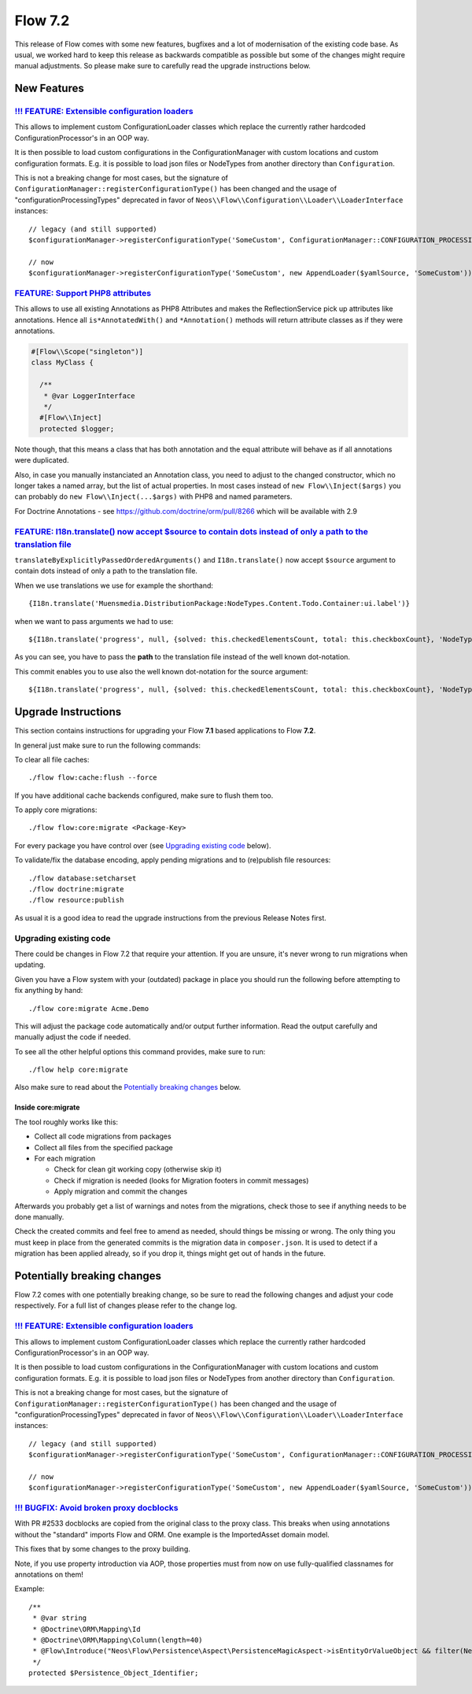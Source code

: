 ========
Flow 7.2
========

This release of Flow comes with some new features, bugfixes and a lot of modernisation of the existing code base.
As usual, we worked hard to keep this release as backwards compatible as possible but some of the changes might require manual
adjustments. So please make sure to carefully read the upgrade instructions below.

************
New Features
************

`!!! FEATURE: Extensible configuration loaders <https://github.com/neos/flow-development-collection/pull/2449>`_
----------------------------------------------------------------------------------------------------------------

This allows to implement custom ConfigurationLoader classes which replace the currently rather hardcoded ConfigurationProcessor's in an OOP way.

It is then possible to load custom configurations in the ConfigurationManager with custom locations and custom configuration formats. E.g. it is possible to load json files or NodeTypes from another directory than ``Configuration``.

This is not a breaking change for most cases, but the signature of ``ConfigurationManager::registerConfigurationType()`` has been changed and the usage of "configurationProcessingTypes" deprecated in favor of ``Neos\\Flow\\Configuration\\Loader\\LoaderInterface`` instances::

 // legacy (and still supported)
 $configurationManager->registerConfigurationType('SomeCustom', ConfigurationManager::CONFIGURATION_PROCESSING_TYPE_APPEND);

 // now
 $configurationManager->registerConfigurationType('SomeCustom', new AppendLoader($yamlSource, 'SomeCustom'));

`FEATURE: Support PHP8 attributes <https://github.com/neos/flow-development-collection/pull/2468>`_
---------------------------------------------------------------------------------------------------

This allows to use all existing Annotations as PHP8 Attributes and makes the ReflectionService pick up attributes like annotations.
Hence all ``is*AnnotatedWith()`` and ``*Annotation()`` methods will return attribute classes as if they were annotations.

.. code-block:: php

   #[Flow\\Scope("singleton")]
   class MyClass {

     /**
      * @var LoggerInterface
      */
     #[Flow\\Inject]
     protected $logger;

Note though, that this means a class that has both annotation and the equal attribute will behave as if all annotations were duplicated.

Also, in case you manually instanciated an Annotation class, you need to adjust to the changed constructor, which no longer takes a named array, but the list of actual properties.
In most cases instead of ``new Flow\\Inject($args)`` you can probably do ``new Flow\\Inject(...$args)`` with PHP8 and named parameters.

For Doctrine Annotations - see https://github.com/doctrine/orm/pull/8266 which will be available with 2.9

`FEATURE:  I18n.translate() now accept $source to contain dots instead of only a path to the translation file <https://github.com/neos/flow-development-collection/pull/2476>`_
-------------------------------------------------------------------------------------------------------------------------------------------------------------------------------

``translateByExplicitlyPassedOrderedArguments()`` and ``I18n.translate()`` now accept ``$source`` argument to contain dots instead of only a path to the translation file.

When we use translations we use for example the shorthand::

  {I18n.translate('Muensmedia.DistributionPackage:NodeTypes.Content.Todo.Container:ui.label')}

when we want to pass arguments we had to use::

  ${I18n.translate('progress', null, {solved: this.checkedElementsCount, total: this.checkboxCount}, 'NodeTypes/Content/Todo/Container', 'Muensmedia.DistributionPackage')}

As you can see, you have to pass the **path** to the translation file instead of the well known dot-notation.

This commit enables you to use also the well known dot-notation for the source argument::

  ${I18n.translate('progress', null, {solved: this.checkedElementsCount, total: this.checkboxCount}, 'NodeTypes.Content.Todo.Container', 'Muensmedia.DistributionPackage')}


********************
Upgrade Instructions
********************

This section contains instructions for upgrading your Flow **7.1**
based applications to Flow **7.2**.

In general just make sure to run the following commands:

To clear all file caches::

 ./flow flow:cache:flush --force

If you have additional cache backends configured, make sure to flush them too.

To apply core migrations::

  ./flow flow:core:migrate <Package-Key>

For every package you have control over (see `Upgrading existing code`_ below).

To validate/fix the database encoding, apply pending migrations and to (re)publish file resources::

 ./flow database:setcharset
 ./flow doctrine:migrate
 ./flow resource:publish

As usual it is a good idea to read the upgrade instructions from the previous Release Notes first.

Upgrading existing code
-----------------------

There could be changes in Flow 7.2 that require your attention. If you are unsure, it's never
wrong to run migrations when updating.

Given you have a Flow system with your (outdated) package in place you should run the following before attempting to fix
anything by hand::

 ./flow core:migrate Acme.Demo

This will adjust the package code automatically and/or output further information.
Read the output carefully and manually adjust the code if needed.

To see all the other helpful options this command provides, make sure to run::

 ./flow help core:migrate

Also make sure to read about the `Potentially breaking changes`_ below.

Inside core:migrate
^^^^^^^^^^^^^^^^^^^

The tool roughly works like this:

* Collect all code migrations from packages

* Collect all files from the specified package
* For each migration

  * Check for clean git working copy (otherwise skip it)
  * Check if migration is needed (looks for Migration footers in commit messages)
  * Apply migration and commit the changes

Afterwards you probably get a list of warnings and notes from the
migrations, check those to see if anything needs to be done manually.

Check the created commits and feel free to amend as needed, should
things be missing or wrong. The only thing you must keep in place from
the generated commits is the migration data in ``composer.json``. It is
used to detect if a migration has been applied already, so if you drop
it, things might get out of hands in the future.


****************************
Potentially breaking changes
****************************

Flow 7.2 comes with one potentially breaking change, so be sure to read the
following changes and adjust your code respectively. For a full list of changes
please refer to the change log.

`!!! FEATURE: Extensible configuration loaders <https://github.com/neos/flow-development-collection/pull/2449>`_
----------------------------------------------------------------------------------------------------------------

This allows to implement custom ConfigurationLoader classes which replace the currently rather hardcoded ConfigurationProcessor's in an OOP way.

It is then possible to load custom configurations in the ConfigurationManager with custom locations and custom configuration formats. E.g. it is possible to load json files or NodeTypes from another directory than ``Configuration``.

This is not a breaking change for most cases, but the signature of ``ConfigurationManager::registerConfigurationType()`` has been changed and the usage of "configurationProcessingTypes" deprecated in favor of ``Neos\\Flow\\Configuration\\Loader\\LoaderInterface`` instances::

 // legacy (and still supported)
 $configurationManager->registerConfigurationType('SomeCustom', ConfigurationManager::CONFIGURATION_PROCESSING_TYPE_APPEND);

 // now
 $configurationManager->registerConfigurationType('SomeCustom', new AppendLoader($yamlSource, 'SomeCustom'));

`!!! BUGFIX: Avoid broken proxy docblocks <https://github.com/neos/flow-development-collection/pull/2568>`_
------------------------------------------------------------------------------------------------------------

With PR #2533 docblocks are copied from the original class to the proxy class. This breaks when using annotations
without the "standard" imports Flow and ORM. One example is the ImportedAsset domain model.

This fixes that by some changes to the proxy building.

Note, if you use property introduction via AOP, those properties must from now on use fully-qualified classnames for
annotations on them!

Example::

    /**
     * @var string
     * @Doctrine\ORM\Mapping\Id
     * @Doctrine\ORM\Mapping\Column(length=40)
     * @Flow\Introduce("Neos\Flow\Persistence\Aspect\PersistenceMagicAspect->isEntityOrValueObject && filter(Neos\Flow\Persistence\Doctrine\Mapping\Driver\FlowAnnotationDriver)")
     */
    protected $Persistence_Object_Identifier;
